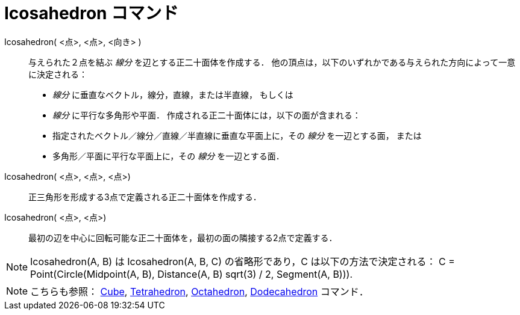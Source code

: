 = Icosahedron コマンド
ifdef::env-github[:imagesdir: /ja/modules/ROOT/assets/images]

Icosahedron( <点>, <点>, <向き> )::
  与えられた２点を結ぶ _線分_ を辺とする正二十面体を作成する．
  他の頂点は，以下のいずれかである与えられた方向によって一意に決定される：
  * _線分_ に垂直なベクトル，線分，直線，または半直線， もしくは
  * _線分_ に平行な多角形や平面．
  作成される正二十面体には，以下の面が含まれる：
  * 指定されたベクトル／線分／直線／半直線に垂直な平面上に，その _線分_ を一辺とする面， または
  * 多角形／平面に平行な平面上に，その _線分_ を一辺とする面．

Icosahedron( <点>, <点>, <点>)::
  正三角形を形成する3点で定義される正二十面体を作成する．

Icosahedron( <点>, <点>)::
  最初の辺を中心に回転可能な正二十面体を，最初の面の隣接する2点で定義する．

[NOTE]
====

Icosahedron(A, B) は Icosahedron(A, B, C) の省略形であり，C は以下の方法で決定される： C = Point(Circle(Midpoint(A, B),
Distance(A, B) sqrt(3) / 2, Segment(A, B))).

====

[NOTE]
====

こちらも参照： xref:/commands/Cube.adoc[Cube], xref:/commands/Tetrahedron.adoc[Tetrahedron],
xref:/commands/Octahedron.adoc[Octahedron], xref:/commands/Dodecahedron.adoc[Dodecahedron] コマンド．

====
